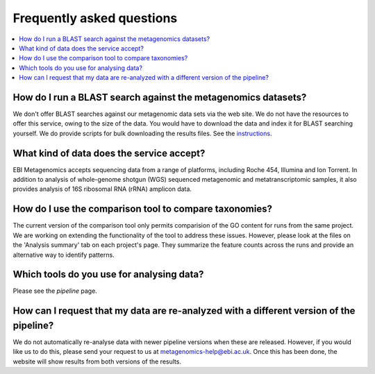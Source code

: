 ==========================
Frequently asked questions
==========================

.. contents::
    :local:
    :depth: 2

How do I run a BLAST search against the metagenomics datasets?
--------------------------------------------------------------

We don't offer BLAST searches against our metagenomic data sets via the web site. We do not have the resources to offer this service, owing to the size of the data. You would have to download the data and index it for BLAST searching yourself. We do provide scripts for bulk downloading the results files. See the `instructions <https://github.com/ProteinsWebTeam/ebi-metagenomics/wiki/Downloading-results-programmatically>`_.

What kind of data does the service accept?
------------------------------------------

EBI Metagenomics accepts sequencing data from a range of platforms, including Roche 454, Illumina and Ion Torrent. In addition to analysis of whole-genome shotgun (WGS) sequenced metagenomic and metatranscriptomic samples, it also provides analysis of 16S ribosomal RNA (rRNA) amplicon data.

How do I use the comparison tool to compare taxonomies?
-------------------------------------------------------

The current version of the comparison tool only permits comparision of the GO content for runs from the same project. We are working on extending the functionality of the tool to address these issues.
However, please look at the files on the 'Analysis summary' tab on each project's page. They summarize the feature counts across the runs and provide an alternative way to identify patterns.

Which tools do you use for analysing data?
------------------------------------------

Please see the `pipeline` page.


How can I request that my data are re-analyzed with a different version of the pipeline?
----------------------------------------------------------------------------------------

We do not automatically re-analyse data with newer pipeline versions when these are released. However, if you would like us to do this, please send your request to us at metagenomics-help@ebi.ac.uk. Once this has been done, the website will show results from both versions of the results.

